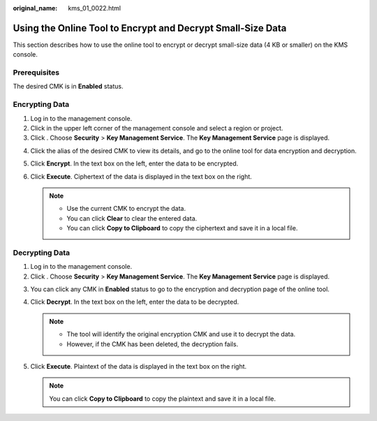 :original_name: kms_01_0022.html

.. _kms_01_0022:

Using the Online Tool to Encrypt and Decrypt Small-Size Data
============================================================

This section describes how to use the online tool to encrypt or decrypt small-size data (4 KB or smaller) on the KMS console.

Prerequisites
-------------

The desired CMK is in **Enabled** status.

Encrypting Data
---------------

#. Log in to the management console.
#. Click |image1| in the upper left corner of the management console and select a region or project.
#. Click |image2|. Choose **Security** > **Key Management Service**. The **Key Management Service** page is displayed.

4. Click the alias of the desired CMK to view its details, and go to the online tool for data encryption and decryption.
5. Click **Encrypt**. In the text box on the left, enter the data to be encrypted.
6. Click **Execute**. Ciphertext of the data is displayed in the text box on the right.

   .. note::

      -  Use the current CMK to encrypt the data.
      -  You can click **Clear** to clear the entered data.
      -  You can click **Copy to Clipboard** to copy the ciphertext and save it in a local file.

Decrypting Data
---------------

#. Log in to the management console.
#. Click |image3|. Choose **Security** > **Key Management Service**. The **Key Management Service** page is displayed.

3. You can click any CMK in **Enabled** status to go to the encryption and decryption page of the online tool.
4. Click **Decrypt**. In the text box on the left, enter the data to be decrypted.

   .. note::

      -  The tool will identify the original encryption CMK and use it to decrypt the data.
      -  However, if the CMK has been deleted, the decryption fails.

5. Click **Execute**. Plaintext of the data is displayed in the text box on the right.

   .. note::

      You can click **Copy to Clipboard** to copy the plaintext and save it in a local file.

.. |image1| image:: /_static/images/en-us_image_0000001284811084.png
.. |image2| image:: /_static/images/en-us_image_0000001295227514.png
.. |image3| image:: /_static/images/en-us_image_0000001295227514.png
